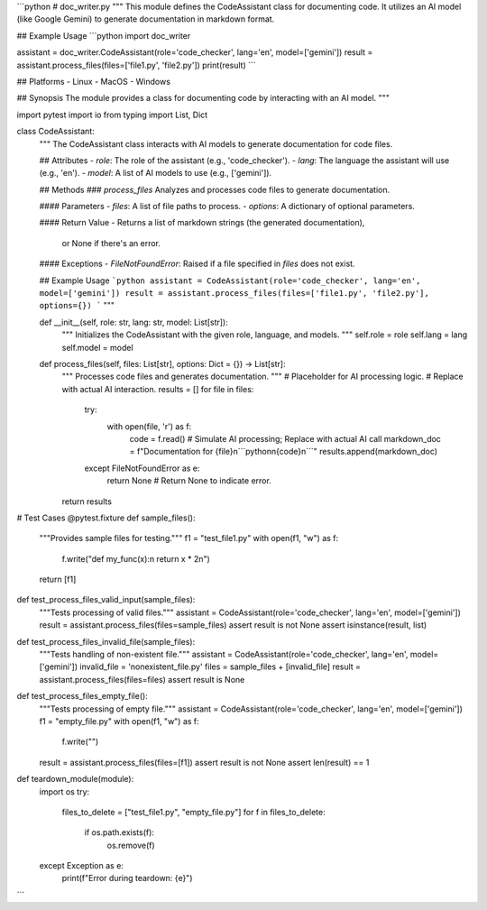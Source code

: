 ```python
# doc_writer.py
"""
This module defines the CodeAssistant class for documenting code.
It utilizes an AI model (like Google Gemini) to generate documentation
in markdown format.

## Example Usage
```python
import doc_writer

assistant = doc_writer.CodeAssistant(role='code_checker', lang='en', model=['gemini'])
result = assistant.process_files(files=['file1.py', 'file2.py'])
print(result)
```

## Platforms
- Linux
- MacOS
- Windows

## Synopsis
The module provides a class for documenting code by interacting with an AI model.
"""

import pytest
import io
from typing import List, Dict


class CodeAssistant:
    """
    The CodeAssistant class interacts with AI models to generate documentation
    for code files.

    ## Attributes
    - `role`: The role of the assistant (e.g., 'code_checker').
    - `lang`: The language the assistant will use (e.g., 'en').
    - `model`: A list of AI models to use (e.g., ['gemini']).

    ## Methods
    ### `process_files`
    Analyzes and processes code files to generate documentation.

    #### Parameters
    - `files`: A list of file paths to process.
    - `options`: A dictionary of optional parameters.

    #### Return Value
    - Returns a list of markdown strings (the generated documentation),
      or None if there's an error.


    #### Exceptions
    - `FileNotFoundError`: Raised if a file specified in `files` does not exist.


    ## Example Usage
    ```python
    assistant = CodeAssistant(role='code_checker', lang='en', model=['gemini'])
    result = assistant.process_files(files=['file1.py', 'file2.py'], options={})
    ```
    """

    def __init__(self, role: str, lang: str, model: List[str]):
        """
        Initializes the CodeAssistant with the given role, language, and models.
        """
        self.role = role
        self.lang = lang
        self.model = model

    def process_files(self, files: List[str], options: Dict = {}) -> List[str]:
        """
        Processes code files and generates documentation.
        """
        # Placeholder for AI processing logic.
        # Replace with actual AI interaction.
        results = []
        for file in files:
            try:
                with open(file, 'r') as f:
                    code = f.read()
                    # Simulate AI processing; Replace with actual AI call
                    markdown_doc = f"Documentation for {file}\n```python\n{code}\n```"
                    results.append(markdown_doc)
            except FileNotFoundError as e:
                return None  # Return None to indicate error.
        return results


# Test Cases
@pytest.fixture
def sample_files():
    """Provides sample files for testing."""
    f1 = "test_file1.py"
    with open(f1, "w") as f:
        f.write("def my_func(x):\n    return x * 2\n")
    return [f1]


def test_process_files_valid_input(sample_files):
    """Tests processing of valid files."""
    assistant = CodeAssistant(role='code_checker', lang='en', model=['gemini'])
    result = assistant.process_files(files=sample_files)
    assert result is not None
    assert isinstance(result, list)


def test_process_files_invalid_file(sample_files):
    """Tests handling of non-existent file."""
    assistant = CodeAssistant(role='code_checker', lang='en', model=['gemini'])
    invalid_file = 'nonexistent_file.py'
    files = sample_files + [invalid_file]
    result = assistant.process_files(files=files)
    assert result is None


def test_process_files_empty_file():
    """Tests processing of empty file."""
    assistant = CodeAssistant(role='code_checker', lang='en', model=['gemini'])
    f1 = "empty_file.py"
    with open(f1, "w") as f:
        f.write("")
    result = assistant.process_files(files=[f1])
    assert result is not None
    assert len(result) == 1


def teardown_module(module):
    import os
    try:
        files_to_delete = ["test_file1.py", "empty_file.py"]
        for f in files_to_delete:
            if os.path.exists(f):
                os.remove(f)
    except Exception as e:
        print(f"Error during teardown: {e}")

```